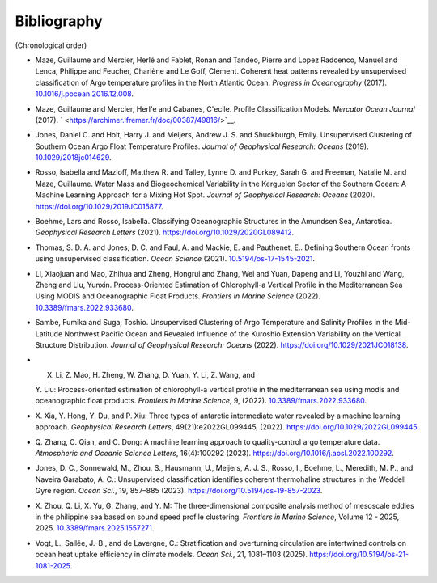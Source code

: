 .. _references:

Bibliography
------------

(Chronological order)

-  Maze, Guillaume and Mercier, Herlé and Fablet, Ronan and Tandeo,
   Pierre and Lopez Radcenco, Manuel and Lenca, Philippe and Feucher,
   Charlène and Le Goff, Clément. Coherent heat patterns revealed by
   unsupervised classification of Argo temperature profiles in the North
   Atlantic Ocean. *Progress in Oceanography* (2017).
   `10.1016/j.pocean.2016.12.008 <http://www.sciencedirect.com/science/article/pii/S0079661116300714>`__.
-  Maze, Guillaume and Mercier, Herl'e and Cabanes, C'ecile. Profile
   Classification Models. *Mercator Ocean Journal* (2017).
   ` <https://archimer.ifremer.fr/doc/00387/49816/>`__.
-  Jones, Daniel C. and Holt, Harry J. and Meijers, Andrew J. S. and
   Shuckburgh, Emily. Unsupervised Clustering of Southern Ocean Argo
   Float Temperature Profiles. *Journal of Geophysical Research: Oceans*
   (2019).
   `10.1029/2018jc014629 <http://dx.doi.org/10.1029/2018JC014629>`__.
-  Rosso, Isabella and Mazloff, Matthew R. and Talley, Lynne D. and
   Purkey, Sarah G. and Freeman, Natalie M. and Maze, Guillaume. Water
   Mass and Biogeochemical Variability in the Kerguelen Sector of the
   Southern Ocean: A Machine Learning Approach for a Mixing Hot Spot.
   *Journal of Geophysical Research: Oceans* (2020).
   https://doi.org/10.1029/2019JC015877.
-  Boehme, Lars and Rosso, Isabella. Classifying Oceanographic
   Structures in the Amundsen Sea, Antarctica. *Geophysical Research
   Letters* (2021).
   `https://doi.org/10.1029/2020GL089412 <https://agupubs.onlinelibrary.wiley.com/doi/abs/10.1029/2020GL089412>`__.
-  Thomas, S. D. A. and Jones, D. C. and Faul, A. and Mackie, E. and
   Pauthenet, E.. Defining Southern Ocean fronts using unsupervised
   classification. *Ocean Science* (2021).
   `10.5194/os-17-1545-2021 <https://os.copernicus.org/articles/17/1545/2021/>`__.
-  Li, Xiaojuan and Mao, Zhihua and Zheng, Hongrui and Zhang, Wei and
   Yuan, Dapeng and Li, Youzhi and Wang, Zheng and Liu, Yunxin.
   Process-Oriented Estimation of Chlorophyll-a Vertical Profile in the
   Mediterranean Sea Using MODIS and Oceanographic Float Products.
   *Frontiers in Marine Science* (2022).
   `10.3389/fmars.2022.933680 <https://www.frontiersin.org/articles/10.3389/fmars.2022.933680>`__.
-  Sambe, Fumika and Suga, Toshio. Unsupervised Clustering of Argo
   Temperature and Salinity Profiles in the Mid-Latitude Northwest
   Pacific Ocean and Revealed Influence of the Kuroshio Extension
   Variability on the Vertical Structure Distribution. *Journal of
   Geophysical Research: Oceans* (2022).  
   `https://doi.org/10.1029/2021JC018138 <https://agupubs.onlinelibrary.wiley.com/doi/abs/10.1029/2021JC018138>`__.
-  X. Li, Z. Mao, H. Zheng, W. Zhang, D. Yuan, Y. Li, Z. Wang, and 
   Y. Liu: Process-oriented estimation of chlorophyll-a vertical 
   profile in the mediterranean sea using modis and oceanographic 
   float products. *Frontiers in Marine Science*, 9, (2022).
   `10.3389/fmars.2022.933680 <http://dx.doi.org/10.3389/fmars.2022.933680>`__.
-  X. Xia, Y. Hong, Y. Du, and P. Xiu: Three types of antarctic 
   intermediate water revealed by a machine learning approach. 
   *Geophysical Research Letters*, 49(21):e2022GL099445, (2022).
   `https://doi.org/10.1029/2022GL099445 <https://doi.org/10.1029/2022GL099445>`__.
-  Q. Zhang, C. Qian, and C. Dong: A machine learning approach to 
   quality-control argo temperature data. *Atmospheric and Oceanic 
   Science Letters*, 16(4):100292 (2023).
   `https://doi.org/10.1016/j.aosl.2022.100292 <https://doi.org/10.1016/j.aosl.2022.100292>`__.
-  Jones, D. C., Sonnewald, M., Zhou, S., Hausmann, U., Meijers, 
   A. J. S., Rosso, I., Boehme, L., Meredith, M. P., and Naveira 
   Garabato, A. C.: Unsupervised classification identifies coherent 
   thermohaline structures in the Weddell Gyre region. *Ocean Sci.*, 
   19, 857–885 (2023).
   `https://doi.org/10.5194/os-19-857-2023 <https://doi.org/10.5194/os-19-857-2023>`__.
-  X. Zhou, Q. Li, X. Yu, G. Zhang, and Y. M: The three-dimensional 
   composite analysis method of mesoscale eddies in the philippine 
   sea based on sound speed profile clustering. *Frontiers in Marine 
   Science*, Volume 12 - 2025, 2025.
   `10.3389/fmars.2025.1557271 <https://doi.org/10.3389/fmars.2025.1557271>`__.
-  Vogt, L., Sallée, J.-B., and de Lavergne, C.: Stratification 
   and overturning circulation are intertwined controls on ocean 
   heat uptake efficiency in climate models. *Ocean Sci.*, 21, 
   1081–1103 (2025).  
   `https://doi.org/10.5194/os-21-1081-2025 <https://doi.org/10.5194/os-21-1081-2025>`__.
